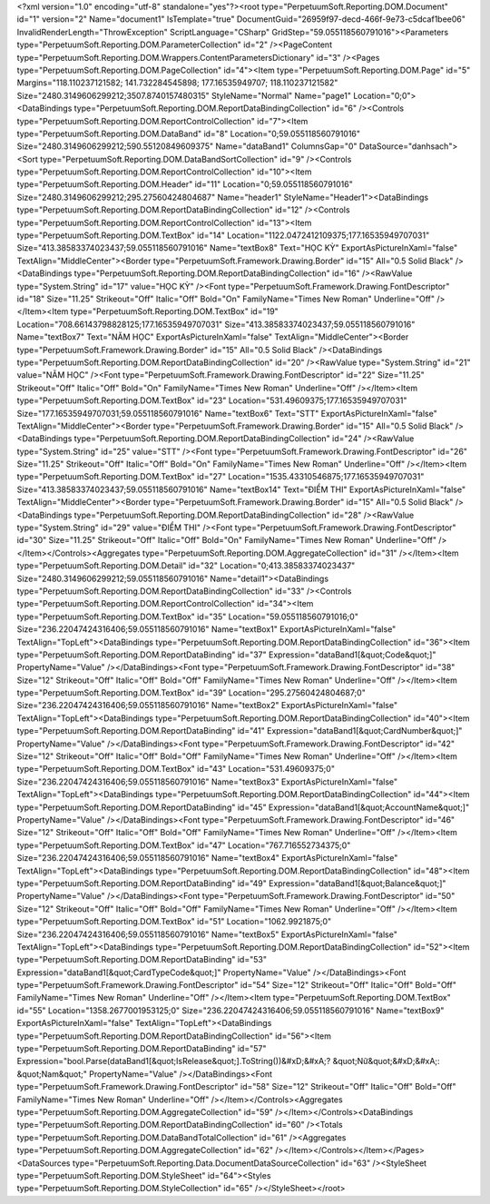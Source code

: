 ﻿<?xml version="1.0" encoding="utf-8" standalone="yes"?><root type="PerpetuumSoft.Reporting.DOM.Document" id="1" version="2" Name="document1" IsTemplate="true" DocumentGuid="26959f97-decd-466f-9e73-c5dcaf1bee06" InvalidRenderLength="ThrowException" ScriptLanguage="CSharp" GridStep="59.055118560791016"><Parameters type="PerpetuumSoft.Reporting.DOM.ParameterCollection" id="2" /><PageContent type="PerpetuumSoft.Reporting.DOM.Wrappers.ContentParametersDictionary" id="3" /><Pages type="PerpetuumSoft.Reporting.DOM.PageCollection" id="4"><Item type="PerpetuumSoft.Reporting.DOM.Page" id="5" Margins="118.110237121582; 141.732284545898; 177.16535949707; 118.110237121582" Size="2480.3149606299212;3507.8740157480315" StyleName="Normal" Name="page1" Location="0;0"><DataBindings type="PerpetuumSoft.Reporting.DOM.ReportDataBindingCollection" id="6" /><Controls type="PerpetuumSoft.Reporting.DOM.ReportControlCollection" id="7"><Item type="PerpetuumSoft.Reporting.DOM.DataBand" id="8" Location="0;59.055118560791016" Size="2480.3149606299212;590.55120849609375" Name="dataBand1" ColumnsGap="0" DataSource="danhsach"><Sort type="PerpetuumSoft.Reporting.DOM.DataBandSortCollection" id="9" /><Controls type="PerpetuumSoft.Reporting.DOM.ReportControlCollection" id="10"><Item type="PerpetuumSoft.Reporting.DOM.Header" id="11" Location="0;59.055118560791016" Size="2480.3149606299212;295.27560424804687" Name="header1" StyleName="Header1"><DataBindings type="PerpetuumSoft.Reporting.DOM.ReportDataBindingCollection" id="12" /><Controls type="PerpetuumSoft.Reporting.DOM.ReportControlCollection" id="13"><Item type="PerpetuumSoft.Reporting.DOM.TextBox" id="14" Location="1122.0472412109375;177.16535949707031" Size="413.38583374023437;59.055118560791016" Name="textBox8" Text="HỌC KỲ" ExportAsPictureInXaml="false" TextAlign="MiddleCenter"><Border type="PerpetuumSoft.Framework.Drawing.Border" id="15" All="0.5 Solid Black" /><DataBindings type="PerpetuumSoft.Reporting.DOM.ReportDataBindingCollection" id="16" /><RawValue type="System.String" id="17" value="HỌC KỲ" /><Font type="PerpetuumSoft.Framework.Drawing.FontDescriptor" id="18" Size="11.25" Strikeout="Off" Italic="Off" Bold="On" FamilyName="Times New Roman" Underline="Off" /></Item><Item type="PerpetuumSoft.Reporting.DOM.TextBox" id="19" Location="708.66143798828125;177.16535949707031" Size="413.38583374023437;59.055118560791016" Name="textBox7" Text="NĂM HỌC" ExportAsPictureInXaml="false" TextAlign="MiddleCenter"><Border type="PerpetuumSoft.Framework.Drawing.Border" id="15" All="0.5 Solid Black" /><DataBindings type="PerpetuumSoft.Reporting.DOM.ReportDataBindingCollection" id="20" /><RawValue type="System.String" id="21" value="NĂM HỌC" /><Font type="PerpetuumSoft.Framework.Drawing.FontDescriptor" id="22" Size="11.25" Strikeout="Off" Italic="Off" Bold="On" FamilyName="Times New Roman" Underline="Off" /></Item><Item type="PerpetuumSoft.Reporting.DOM.TextBox" id="23" Location="531.49609375;177.16535949707031" Size="177.16535949707031;59.055118560791016" Name="textBox6" Text="STT" ExportAsPictureInXaml="false" TextAlign="MiddleCenter"><Border type="PerpetuumSoft.Framework.Drawing.Border" id="15" All="0.5 Solid Black" /><DataBindings type="PerpetuumSoft.Reporting.DOM.ReportDataBindingCollection" id="24" /><RawValue type="System.String" id="25" value="STT" /><Font type="PerpetuumSoft.Framework.Drawing.FontDescriptor" id="26" Size="11.25" Strikeout="Off" Italic="Off" Bold="On" FamilyName="Times New Roman" Underline="Off" /></Item><Item type="PerpetuumSoft.Reporting.DOM.TextBox" id="27" Location="1535.43310546875;177.16535949707031" Size="413.38583374023437;59.055118560791016" Name="textBox14" Text="ĐIỂM THI" ExportAsPictureInXaml="false" TextAlign="MiddleCenter"><Border type="PerpetuumSoft.Framework.Drawing.Border" id="15" All="0.5 Solid Black" /><DataBindings type="PerpetuumSoft.Reporting.DOM.ReportDataBindingCollection" id="28" /><RawValue type="System.String" id="29" value="ĐIỂM THI" /><Font type="PerpetuumSoft.Framework.Drawing.FontDescriptor" id="30" Size="11.25" Strikeout="Off" Italic="Off" Bold="On" FamilyName="Times New Roman" Underline="Off" /></Item></Controls><Aggregates type="PerpetuumSoft.Reporting.DOM.AggregateCollection" id="31" /></Item><Item type="PerpetuumSoft.Reporting.DOM.Detail" id="32" Location="0;413.38583374023437" Size="2480.3149606299212;59.055118560791016" Name="detail1"><DataBindings type="PerpetuumSoft.Reporting.DOM.ReportDataBindingCollection" id="33" /><Controls type="PerpetuumSoft.Reporting.DOM.ReportControlCollection" id="34"><Item type="PerpetuumSoft.Reporting.DOM.TextBox" id="35" Location="59.055118560791016;0" Size="236.22047424316406;59.055118560791016" Name="textBox1" ExportAsPictureInXaml="false" TextAlign="TopLeft"><DataBindings type="PerpetuumSoft.Reporting.DOM.ReportDataBindingCollection" id="36"><Item type="PerpetuumSoft.Reporting.DOM.ReportDataBinding" id="37" Expression="dataBand1[&quot;Code&quot;]" PropertyName="Value" /></DataBindings><Font type="PerpetuumSoft.Framework.Drawing.FontDescriptor" id="38" Size="12" Strikeout="Off" Italic="Off" Bold="Off" FamilyName="Times New Roman" Underline="Off" /></Item><Item type="PerpetuumSoft.Reporting.DOM.TextBox" id="39" Location="295.27560424804687;0" Size="236.22047424316406;59.055118560791016" Name="textBox2" ExportAsPictureInXaml="false" TextAlign="TopLeft"><DataBindings type="PerpetuumSoft.Reporting.DOM.ReportDataBindingCollection" id="40"><Item type="PerpetuumSoft.Reporting.DOM.ReportDataBinding" id="41" Expression="dataBand1[&quot;CardNumber&quot;]" PropertyName="Value" /></DataBindings><Font type="PerpetuumSoft.Framework.Drawing.FontDescriptor" id="42" Size="12" Strikeout="Off" Italic="Off" Bold="Off" FamilyName="Times New Roman" Underline="Off" /></Item><Item type="PerpetuumSoft.Reporting.DOM.TextBox" id="43" Location="531.49609375;0" Size="236.22047424316406;59.055118560791016" Name="textBox3" ExportAsPictureInXaml="false" TextAlign="TopLeft"><DataBindings type="PerpetuumSoft.Reporting.DOM.ReportDataBindingCollection" id="44"><Item type="PerpetuumSoft.Reporting.DOM.ReportDataBinding" id="45" Expression="dataBand1[&quot;AccountName&quot;]" PropertyName="Value" /></DataBindings><Font type="PerpetuumSoft.Framework.Drawing.FontDescriptor" id="46" Size="12" Strikeout="Off" Italic="Off" Bold="Off" FamilyName="Times New Roman" Underline="Off" /></Item><Item type="PerpetuumSoft.Reporting.DOM.TextBox" id="47" Location="767.716552734375;0" Size="236.22047424316406;59.055118560791016" Name="textBox4" ExportAsPictureInXaml="false" TextAlign="TopLeft"><DataBindings type="PerpetuumSoft.Reporting.DOM.ReportDataBindingCollection" id="48"><Item type="PerpetuumSoft.Reporting.DOM.ReportDataBinding" id="49" Expression="dataBand1[&quot;Balance&quot;]" PropertyName="Value" /></DataBindings><Font type="PerpetuumSoft.Framework.Drawing.FontDescriptor" id="50" Size="12" Strikeout="Off" Italic="Off" Bold="Off" FamilyName="Times New Roman" Underline="Off" /></Item><Item type="PerpetuumSoft.Reporting.DOM.TextBox" id="51" Location="1062.9921875;0" Size="236.22047424316406;59.055118560791016" Name="textBox5" ExportAsPictureInXaml="false" TextAlign="TopLeft"><DataBindings type="PerpetuumSoft.Reporting.DOM.ReportDataBindingCollection" id="52"><Item type="PerpetuumSoft.Reporting.DOM.ReportDataBinding" id="53" Expression="dataBand1[&quot;CardTypeCode&quot;]" PropertyName="Value" /></DataBindings><Font type="PerpetuumSoft.Framework.Drawing.FontDescriptor" id="54" Size="12" Strikeout="Off" Italic="Off" Bold="Off" FamilyName="Times New Roman" Underline="Off" /></Item><Item type="PerpetuumSoft.Reporting.DOM.TextBox" id="55" Location="1358.2677001953125;0" Size="236.22047424316406;59.055118560791016" Name="textBox9" ExportAsPictureInXaml="false" TextAlign="TopLeft"><DataBindings type="PerpetuumSoft.Reporting.DOM.ReportDataBindingCollection" id="56"><Item type="PerpetuumSoft.Reporting.DOM.ReportDataBinding" id="57" Expression="bool.Parse(dataBand1[&quot;IsRelease&quot;].ToString())&#xD;&#xA;? &quot;Nữ&quot;&#xD;&#xA;: &quot;Nam&quot;" PropertyName="Value" /></DataBindings><Font type="PerpetuumSoft.Framework.Drawing.FontDescriptor" id="58" Size="12" Strikeout="Off" Italic="Off" Bold="Off" FamilyName="Times New Roman" Underline="Off" /></Item></Controls><Aggregates type="PerpetuumSoft.Reporting.DOM.AggregateCollection" id="59" /></Item></Controls><DataBindings type="PerpetuumSoft.Reporting.DOM.ReportDataBindingCollection" id="60" /><Totals type="PerpetuumSoft.Reporting.DOM.DataBandTotalCollection" id="61" /><Aggregates type="PerpetuumSoft.Reporting.DOM.AggregateCollection" id="62" /></Item></Controls></Item></Pages><DataSources type="PerpetuumSoft.Reporting.Data.DocumentDataSourceCollection" id="63" /><StyleSheet type="PerpetuumSoft.Reporting.DOM.StyleSheet" id="64"><Styles type="PerpetuumSoft.Reporting.DOM.StyleCollection" id="65" /></StyleSheet></root>